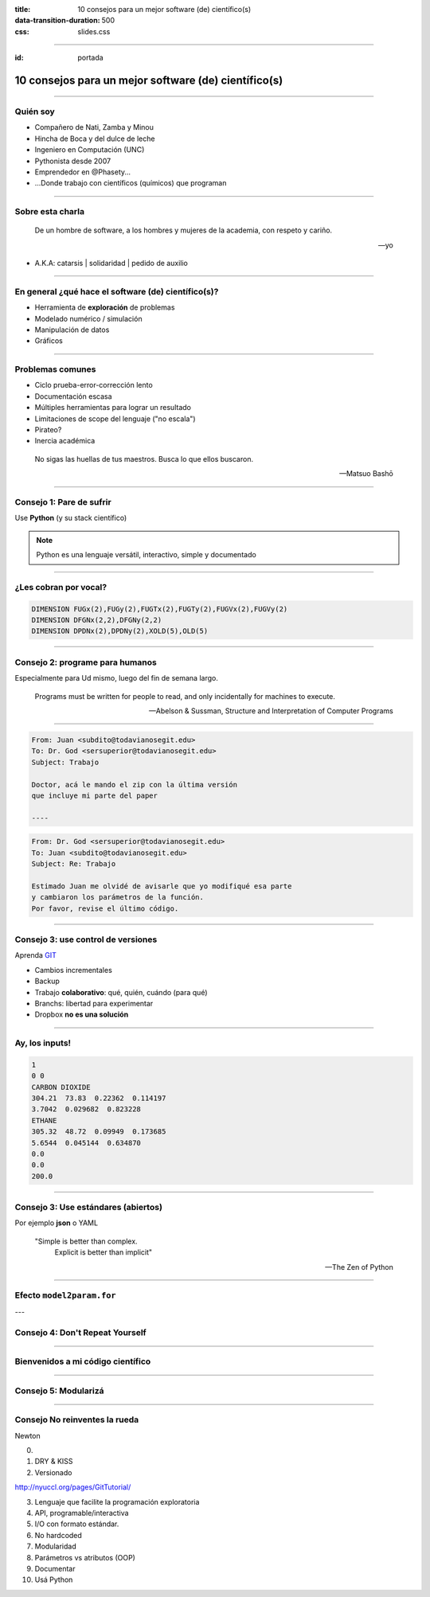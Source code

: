 :title: 10 consejos para un mejor software (de) científico(s)
:data-transition-duration: 500
:css: slides.css

-----

:id: portada

*****************************************************************
      10 consejos para un mejor software (de) científico(s)
*****************************************************************

.. raw:: html

    <center>por Martín Gaitán</center>

.. image:: img/twitter.png
   :align: center

--------

Quién soy
---------

- Compañero de Nati, Zamba y Minou
- Hincha de Boca y del dulce de leche
- Ingeniero en Computación (UNC)
- Pythonista desde 2007
- Emprendedor en @Phasety...
- ...Donde trabajo con científicos (químicos) que programan

.. image:: img/But-why-meme.png
   :align: center

---------

Sobre esta charla
-----------------

.. epigraph::

    De un hombre de software, a los hombres y mujeres
    de la academia, con respeto y cariño.

    -- yo

- A.K.A: catarsis | solidaridad | pedido de auxilio

----------


En general ¿qué hace el software (de) científico(s)?
----------------------------------------------------

- Herramienta de **exploración** de problemas
- Modelado numérico / simulación
- Manipulación de datos
- Gráficos

------

Problemas comunes
-----------------

- Ciclo prueba-error-corrección lento
- Documentación escasa
- Múltiples herramientas para lograr un resultado
- Limitaciones de scope del lenguaje ("no escala")
- Pirateo?
- Inercia académica

.. epigraph::

    No sigas las huellas de tus maestros.
    Busca lo que ellos buscaron.

    -- Matsuo Bashō

------

Consejo 1: Pare de sufrir
-------------------------

Use **Python** (y su stack científico)

.. image:: img/sufrir.jpg

.. note:: Python es una lenguaje versátil,
          interactivo, simple y documentado

-----

¿Les cobran por vocal?
----------------------

.. code-block:: fortran

   DIMENSION FUGx(2),FUGy(2),FUGTx(2),FUGTy(2),FUGVx(2),FUGVy(2)
   DIMENSION DFGNx(2,2),DFGNy(2,2)
   DIMENSION DPDNx(2),DPDNy(2),XOLD(5),OLD(5)

.. image:: img/sms.jpg
   :align: center

------

Consejo 2: programe para humanos
--------------------------------

Especialmente para Ud mismo, luego del fin de semana largo.

.. epigraph::

    Programs must be written for people to read, and only incidentally for machines to execute.

    -- Abelson & Sussman, Structure and Interpretation of Computer Programs

-----

.. code:: html

    From: Juan <subdito@todavianosegit.edu>
    To: Dr. God <sersuperior@todavianosegit.edu>
    Subject: Trabajo

    Doctor, acá le mando el zip con la última versión
    que incluye mi parte del paper

    ----

.. code:: html

    From: Dr. God <sersuperior@todavianosegit.edu>
    To: Juan <subdito@todavianosegit.edu>
    Subject: Re: Trabajo

    Estimado Juan me olvidé de avisarle que yo modifiqué esa parte
    y cambiaron los parámetros de la función.
    Por favor, revise el último código.

------

Consejo 3: use control de versiones
-----------------------------------

Aprenda `GIT <http://nyuccl.org/pages/GitTutorial/>`_

- Cambios incrementales
- Backup
- Trabajo **colaborativo**: qué, quién, cuándo (para qué)
- Branchs: libertad para experimentar
- Dropbox **no es una solución**

-----

Ay, los inputs!
---------------

.. code-block::

    1
    0 0
    CARBON DIOXIDE
    304.21  73.83  0.22362  0.114197
    3.7042  0.029682  0.823228
    ETHANE
    305.32  48.72  0.09949  0.173685
    5.6544  0.045144  0.634870
    0.0
    0.0
    200.0

--------

Consejo 3: Use estándares (abiertos)
------------------------------------

Por ejemplo **json** o YAML

.. epigraph::

    "Simple is better than complex.
     Explicit is better than implicit"

    -- The Zen of Python

--------

Efecto ``model2param.for``
---------------------------

.. image:: img/copy_paste.jpg
   :align: center


---

Consejo 4: Don't Repeat Yourself
--------------------------------

.. image:: img/dry.jpg
   :align:  center


-------

Bienvenidos a mi código científico
----------------------------------

.. image:: img/tank.jpg
   :align: center


------

Consejo 5: Modularizá
---------------------

.. image:: img/legos.jpg
   :align: center

------




Consejo No reinventes la rueda
------------------------------

Newton



0.
1. DRY & KISS
2. Versionado


http://nyuccl.org/pages/GitTutorial/


3. Lenguaje que facilite la programación exploratoria
4. API, programable/interactiva
5. I/O con formato estándar.
6. No hardcoded
7. Modularidad
8. Parámetros vs atributos (OOP)
9. Documentar
10. Usá Python


